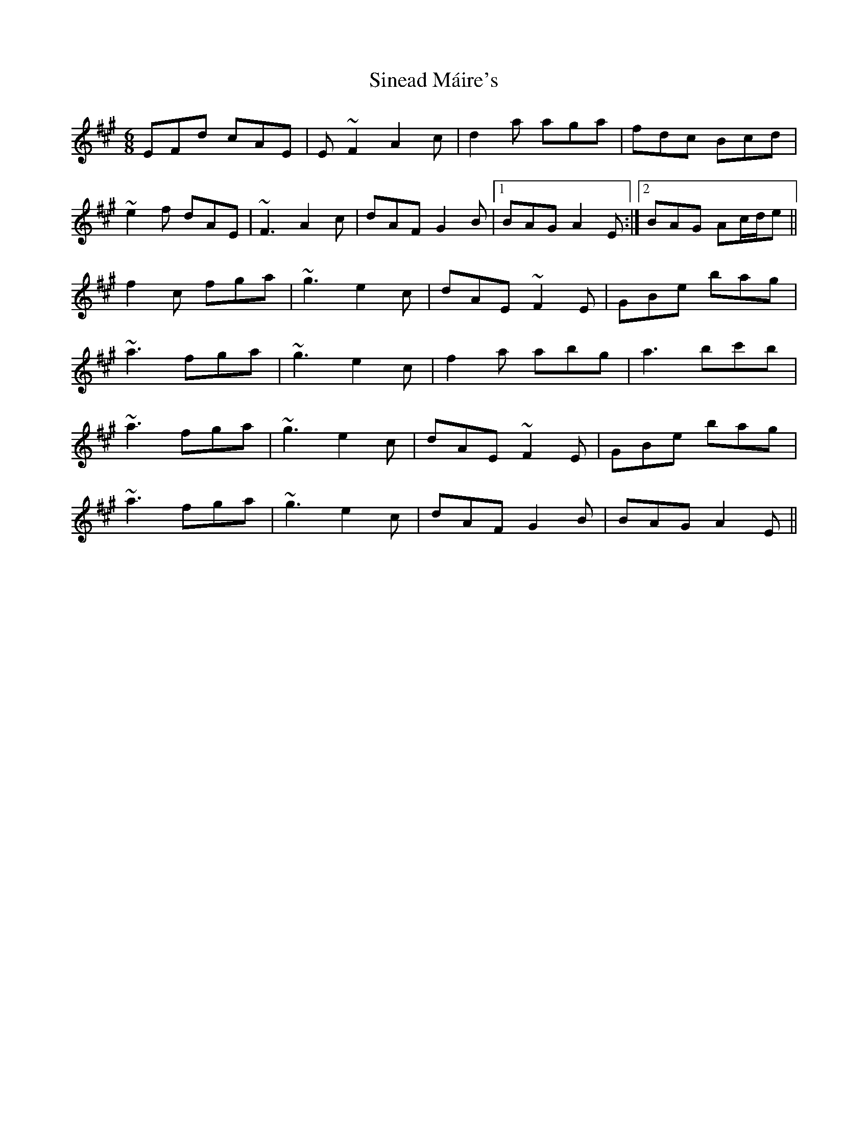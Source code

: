 X: 37126
T: Sinead Máire's
R: jig
M: 6/8
K: Amajor
EFd cAE|E~F2 A2c|d2a aga|fdc Bcd|
~e2f dAE|~F3 A2c|dAF G2B|1 BAG A2E:|2 BAG Ac/d/e||
f2c fga|~g3 e2c|dAE ~F2E|GBe bag|
~a3 fga|~g3 e2c|f2a abg|a3 bc'b|
~a3 fga|~g3 e2c|dAE ~F2E|GBe bag|
~a3 fga|~g3 e2c|dAF G2B|BAG A2E||

